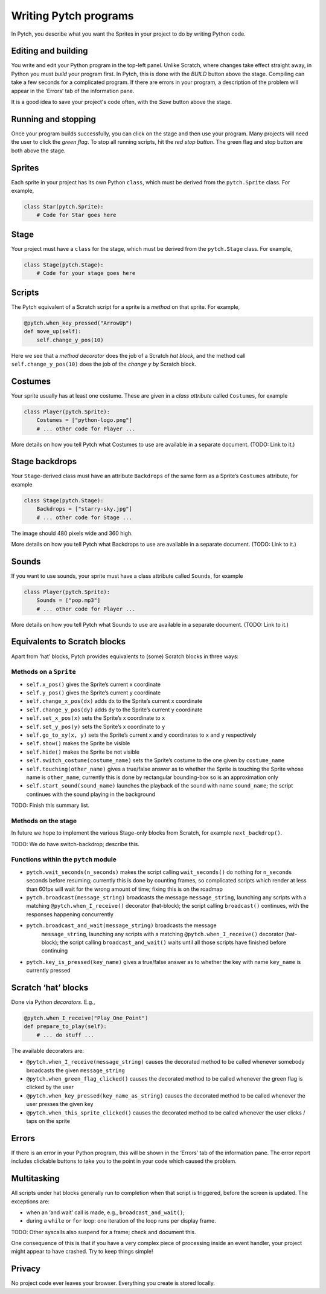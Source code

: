 Writing Pytch programs
======================

In Pytch, you describe what you want the Sprites in your project to do
by writing Python code.


Editing and building
--------------------

You write and edit your Python program in the top-left panel. Unlike
Scratch, where changes take effect straight away, in Python you must
*build* your program first. In Pytch, this is done with the *BUILD*
button above the stage. Compiling can take a few seconds for a
complicated program. If there are errors in your program, a
description of the problem will appear in the ‘Errors’ tab of the
information pane.

It is a good idea to save your project's code often, with the *Save*
button above the stage.

Running and stopping
--------------------

Once your program builds successfully, you can click on the stage and
then use your program. Many projects will need the user to click the
*green flag*. To stop all running scripts, hit the *red stop
button*. The green flag and stop button are both above the stage.

Sprites
-------

Each sprite in your project has its own Python ``class``, which must be
derived from the ``pytch.Sprite`` class. For example,

.. code:: python

   class Star(pytch.Sprite):
       # Code for Star goes here

Stage
-----

Your project must have a ``class`` for the stage, which must be derived
from the ``pytch.Stage`` class. For example,

.. code:: python

   class Stage(pytch.Stage):
       # Code for your stage goes here

Scripts
-------

The Pytch equivalent of a Scratch script for a sprite is a *method* on
that sprite. For example,

.. code:: python

       @pytch.when_key_pressed("ArrowUp")
       def move_up(self):
           self.change_y_pos(10)

Here we see that a *method decorator* does the job of a Scratch *hat
block*, and the method call ``self.change_y_pos(10)`` does the job of
the *change y by* Scratch block.

Costumes
--------

Your sprite usually has at least one costume. These are given in a *class
attribute* called ``Costumes``, for example

.. code:: python

   class Player(pytch.Sprite):
       Costumes = ["python-logo.png"]
       # ... other code for Player ...

More details on how you tell Pytch what Costumes to use are available
in a separate document.  (TODO: Link to it.)

Stage backdrops
---------------

Your ``Stage``-derived class must have an attribute ``Backdrops`` of the
same form as a Sprite’s ``Costumes`` attribute, for example

.. code:: python

   class Stage(pytch.Stage):
       Backdrops = ["starry-sky.jpg"]
       # ... other code for Stage ...

The image should 480 pixels wide and 360 high.

More details on how you tell Pytch what Backdrops to use are available
in a separate document.  (TODO: Link to it.)

Sounds
------

If you want to use sounds, your sprite must have a class attribute
called ``Sounds``, for example

.. code:: python

   class Player(pytch.Sprite):
       Sounds = ["pop.mp3"]
       # ... other code for Player ...

More details on how you tell Pytch what Sounds to use are available
in a separate document.  (TODO: Link to it.)

Equivalents to Scratch blocks
-----------------------------

Apart from ‘hat’ blocks, Pytch provides equivalents to (some) Scratch
blocks in three ways:

Methods on a ``Sprite``
~~~~~~~~~~~~~~~~~~~~~~~

-  ``self.x_pos()`` gives the Sprite’s current x coordinate
-  ``self.y_pos()`` gives the Sprite’s current y coordinate
-  ``self.change_x_pos(dx)`` adds ``dx`` to the Sprite’s current x
   coordinate
-  ``self.change_y_pos(dy)`` adds ``dy`` to the Sprite’s current y
   coordinate
-  ``self.set_x_pos(x)`` sets the Sprite’s x coordinate to ``x``
-  ``self.set_y_pos(y)`` sets the Sprite’s x coordinate to ``y``
-  ``self.go_to_xy(x, y)`` sets the Sprite’s current x and y coordinates
   to ``x`` and ``y`` respectively
-  ``self.show()`` makes the Sprite be visible
-  ``self.hide()`` makes the Sprite be not visible
-  ``self.switch_costume(costume_name)`` sets the Sprite’s costume to
   the one given by ``costume_name``
-  ``self.touching(other_name)`` gives a true/false answer as to whether
   the Sprite is touching the Sprite whose name is ``other_name``;
   currently this is done by rectangular bounding-box so is an
   approximation only
-  ``self.start_sound(sound_name)`` launches the playback of the sound
   with name ``sound_name``; the script continues with the sound playing
   in the background

TODO: Finish this summary list.

Methods on the stage
~~~~~~~~~~~~~~~~~~~~

In future we hope to implement the various Stage-only blocks from
Scratch, for example ``next_backdrop()``.

TODO: We do have switch-backdrop; describe this.


Functions within the ``pytch`` module
~~~~~~~~~~~~~~~~~~~~~~~~~~~~~~~~~~~~~

-  ``pytch.wait_seconds(n_seconds)`` makes the script calling
   ``wait_seconds()`` do nothing for ``n_seconds`` seconds before
   resuming; currently this is done by counting frames, so complicated
   scripts which render at less than 60fps will wait for the wrong
   amount of time; fixing this is on the roadmap
-  ``pytch.broadcast(message_string)`` broadcasts the message
   ``message_string``, launching any scripts with a matching
   ``@pytch.when_I_receive()`` decorator (hat-block); the script calling
   ``broadcast()`` continues, with the responses happening concurrently
- ``pytch.broadcast_and_wait(message_string)`` broadcasts the message
   ``message_string``, launching any scripts with a matching
   ``@pytch.when_I_receive()`` decorator (hat-block); the script
   calling ``broadcast_and_wait()`` waits until all those scripts have
   finished before continuing
-  ``pytch.key_is_pressed(key_name)`` gives a true/false answer as to
   whether the key with name ``key_name`` is currently pressed

Scratch ‘hat’ blocks
--------------------

Done via Python *decorators*. E.g.,

.. code:: python

       @pytch.when_I_receive("Play_One_Point")
       def prepare_to_play(self):
           # ... do stuff ...

The available decorators are:

* ``@pytch.when_I_receive(message_string)`` causes the decorated
  method to be called whenever somebody broadcasts the given
  ``message_string``
* ``@pytch.when_green_flag_clicked()`` causes the decorated method to
  be called whenever the green flag is clicked by the user
* ``@pytch.when_key_pressed(key_name_as_string)`` causes the decorated
  method to be called whenever the user presses the given key
* ``@pytch.when_this_sprite_clicked()`` causes the decorated method to
  be called whenever the user clicks / taps on the sprite

Errors
------

If there is an error in your Python program, this will be shown in the
‘Errors’ tab of the information pane.  The error report includes
clickable buttons to take you to the point in your code which caused
the problem.

Multitasking
------------

All scripts under hat blocks generally run to completion when that
script is triggered, before the screen is updated. The exceptions are:

-  when an ‘and wait’ call is made, e.g., ``broadcast_and_wait()``;
-  during a ``while`` or ``for`` loop: one iteration of the loop runs
   per display frame.

TODO: Other syscalls also suspend for a frame; check and document
this.

One consequence of this is that if you have a very complex piece of
processing inside an event handler, your project might appear to have
crashed. Try to keep things simple!

Privacy
-------

No project code ever leaves your browser. Everything you create is
stored locally.
